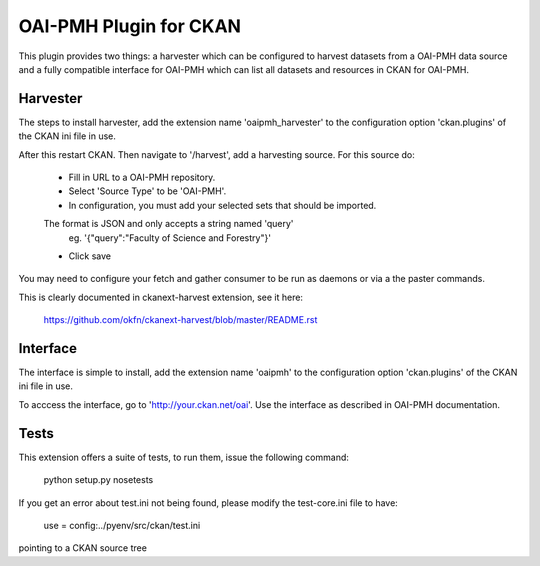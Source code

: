 OAI-PMH Plugin for CKAN
=======================
This plugin provides two things: a harvester which can be configured to harvest
datasets from a OAI-PMH data source and a fully compatible interface for OAI-PMH
which can list all datasets and resources in CKAN for OAI-PMH.

Harvester
---------

The steps to install harvester, add the extension name 'oaipmh_harvester'
to the configuration option 'ckan.plugins' of the CKAN ini file in use.

After this restart CKAN. Then navigate to '/harvest', add a harvesting source.
For this source do:
  * Fill in URL to a OAI-PMH repository.
  * Select 'Source Type' to be 'OAI-PMH'.
  * In configuration, you must add your selected sets that should be imported.
  The format is JSON and only accepts a string named 'query'
    eg. '{"query":"Faculty of Science and Forestry"}'
  * Click save

You may need to configure your fetch and gather consumer to be run as daemons or
via a the paster commands.

This is clearly documented in ckanext-harvest extension, see it here:

 https://github.com/okfn/ckanext-harvest/blob/master/README.rst

Interface
---------

The interface is simple to install, add the extension name 'oaipmh' to the
configuration option 'ckan.plugins' of the CKAN ini file in use.

To acccess the interface, go to 'http://your.ckan.net/oai'. Use the interface as
described in OAI-PMH documentation.

Tests
-----

This extension offers a suite of tests, to run them, issue the following
command:
  python setup.py nosetests

If you get an error about test.ini not being found, please modify the test-core.ini
file to have:

  use = config:../pyenv/src/ckan/test.ini

pointing to a CKAN source tree
